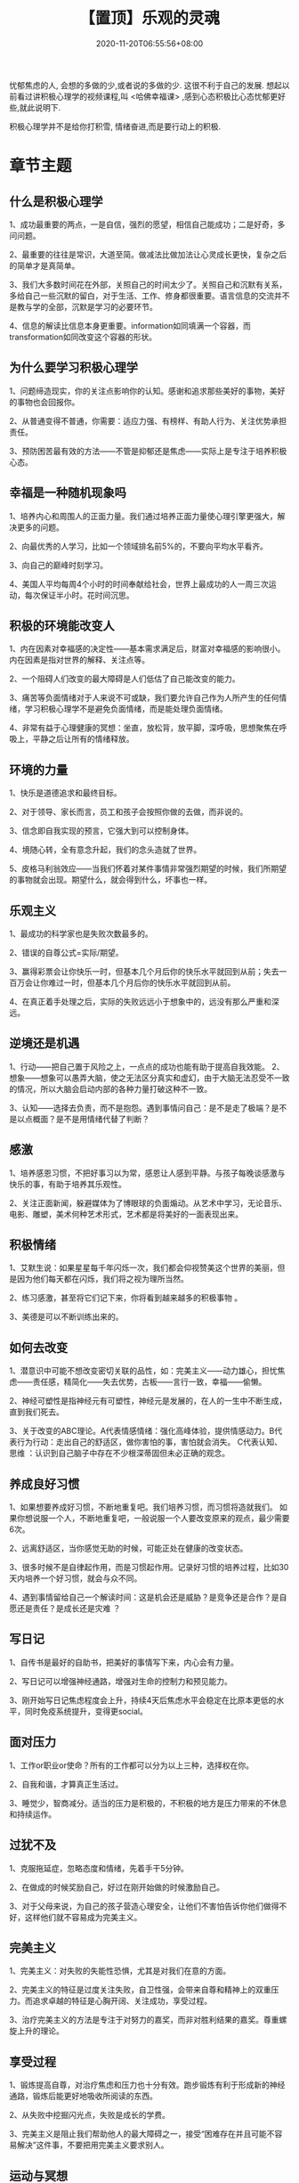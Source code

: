 #+TITLE: 【置顶】乐观的灵魂
#+TAGS[]:  人生
#+CATEGORIES[]: 生活
#+DATE: 2020-11-20T06:55:56+08:00
#+DRAFT: nil
#+WEIGHT: 0

忧郁焦虑的人, 会想的多做的少,或者说的多做的少. 这很不利于自己的发展.
想起以前看过讲积极心理学的视频课程,叫 <哈佛幸福课> ,感到心态积极比心态忧郁更好些,就此说明下.

# more
积极心理学并不是给你打积雪, 情绪奋进,而是要行动上的积极.
* 章节主题
** 什么是积极心理学

 1、成功最重要的两点，一是自信，强烈的愿望，相信自己能成功；二是好奇，多问问题。

 2、最重要的往往是常识，大道至简。做减法比做加法让心灵成长更快，复杂之后的简单才是真简单。

 3、我们大多数时间花在外部，关照自己的时间太少了。关照自己和沉默有关系，多给自己一些沉默的留白，对于生活、工作、修身都很重要。语言信息的交流并不是教与学的全部，沉默是学习的必要环节。

 4、信息的解读比信息本身更重要。information如同填满一个容器，而transformation如同改变这个容器的形状。
** 为什么要学习积极心理学

 1、问题缔造现实，你的关注点影响你的认知。感谢和追求那些美好的事物，美好的事物也会回报你。

 2、从普通变得不普通，你需要：适应力强、有榜样、有助人行为、关注优势承担责任。

 3、预防困苦最有效的方法——不管是抑郁还是焦虑——实际上是专注于培养积极心态。
** 幸福是一种随机现象吗

 1、培养内心和周围人的正面力量。我们通过培养正面力量使心理引擎更强大，解决更多的问题。

 2、向最优秀的人学习，比如一个领域排名前5%的，不要向平均水平看齐。

 3、向自己的巅峰时刻学习。

 4、美国人平均每周4个小时的时间奉献给社会，世界上最成功的人一周三次运动，每次保证半小时。花时间沉思。
** 积极的环境能改变人

 1、内在因素对幸福感的决定性——基本需求满足后，财富对幸福感的影响很小。内在因素是指对世界的解释、关注点等。

 2、一个阻碍人们改变的最大障碍是人们低估了自己能改变的能力。

 3、痛苦等负面情绪对于人来说不可或缺，我们要允许自己作为人所产生的任何情绪，学习积极心理学不是避免负面情绪，而是能处理负面情绪。

 4、非常有益于心理健康的冥想：坐直，放松背，放平脚，深呼吸，思想聚焦在呼吸上，平静之后让所有的情绪释放。
** 环境的力量

 1、快乐是道德追求和最终目标。

 2、对于领导、家长而言，员工和孩子会按照你做的去做，而非说的。

 3、信念即自我实现的预言，它强大到可以控制身体。

 4、境随心转，全有意念升起，我们的念头造就了世界。

 5、皮格马利翁效应——当我们怀着对某件事情非常强烈期望的时候，我们所期望的事物就会出现。期望什么，就会得到什么，坏事也一样。
** 乐观主义

 1、最成功的科学家也是失败次数最多的。

 2、错误的自尊公式=实际/期望。

 3、赢得彩票会让你快乐一时，但基本几个月后你的快乐水平就回到从前；失去一百万会让你难过一时，但基本几个月后你的快乐水平就回到从前。

 4、在真正着手处理之后，实际的失败远远小于想象中的，远没有那么严重和深远。
** 逆境还是机遇
 1、行动——把自己置于风险之上，一点点的成功也能有助于提高自我效能。
 2、想象——想象可以愚弄大脑，使之无法区分真实和虚幻，由于大脑无法忍受不一致的情况，所以大脑会启动内部的各种力量打破这种不一致。

 3、认知——选择去负责，而不是抱怨。遇到事情问自己：是不是走了极端？是不是以点概面？是不是用情绪代替了判断？
** 感激

 1、培养感恩习惯，不把好事习以为常，感恩让人感到平静。与孩子每晚谈感激与快乐的事，有助于培养其乐观性。

 2、关注正面新闻，躲避媒体为了博眼球的负面煽动。从艺术中学习，无论音乐、电影、雕塑，美术何种艺术形式，艺术都是将美好的一面表现出来。
** 积极情绪

 1、艾默生说：如果星星每千年闪烁一次，我们都会仰视赞美这个世界的美丽，但是因为他们每天都在闪烁，我们将之视为理所当然。

 2、练习感激，甚至将它们记下来，你将看到越来越多的积极事物 。

 3、美德是可以不断训练出来的。
** 如何去改变

 1、潜意识中可能不想改变密切关联的品性，如：完美主义——动力雄心，担忧焦虑——责任感，精简化——失去优势，古板——言行一致，幸福——偷懒。

 2、神经可塑性是指神经元有可塑性，神经元是发展的，在人的一生中不断生成，直到我们死去。

 3、关于改变的ABC理论。A代表情感情绪：强化高峰体验，提供情感动力。B代表行为行动：走出自己的舒适区，做你害怕的事，害怕就会消失。 C代表认知、思维 ：认识到自己脑子中存在不少根深蒂固但未必正确的观念。
** 养成良好习惯

 1、如果想要养成好习惯，不断地重复吧。我们培养习惯，而习惯将造就我们。 如果你想说服一个人，不断地重复吧，一般说服一个人要改变原来的观点，最少需要6次。

 2、远离舒适区，当你感觉无助的时候，可能正处在健康的改变状态。

 3、很多时候不是自律起作用，而是习惯起作用。记录好习惯的培养过程，比如30天内培养一个好习惯，就会与众不同。

 4、遇到事情留给自己一个解读时间：这是机会还是威胁？是竞争还是合作？是自愿还是责任？是成长还是灾难 ？
** 写日记

 1、自传书是最好的自助书，把美好的事情写下来，内心会有力量。

 2、写日记可以增强神经通路，增强对生命的控制力和预见能力。

 3、刚开始写日记焦虑程度会上升，持续4天后焦虑水平会稳定在比原本更低的水平，同时免疫系统提升，变得更social。
** 面对压力

 1、工作or职业or使命？所有的工作都可以分为以上三种，选择权在你。

 2、自我和谐，才算真正生活过。

 3、睡觉少，智商减分。适当的压力是积极的，不积极的地方是压力带来的不休息和持续运作。
** 过犹不及

 1、克服拖延症，忽略态度和情绪，先着手干5分钟。

 2、在做成的时候奖励自己，好过在刚开始做的时候激励自己。

 3、对于父母来说，为自己的孩子营造心理安全，让他们不害怕告诉你他们做得不好，这样他们就不容易成为完美主义。
** 完美主义

 1、完美主义：对失败的失能性恐惧，尤其是对我们在意的方面。

 2、完美主义的特征是过度关注失败，自卫性强，会带来自尊和精神上的双重压力。而追求卓越的特征是心胸开阔、关注成功，享受过程。

 3、治疗完美主义的方法是专注于对努力的嘉奖，而非对胜利结果的嘉奖。尊重螺旋上升的理论。
** 享受过程

 1、锻炼提高自尊，对治疗焦虑和压力也十分有效。跑步锻炼有利于形成新的神经通路，锻炼后能更好地吸收所阅读的东西。

 2、从失败中挖掘闪光点，失败是成长的学费。

 3、完美主义是阻止我们帮助他人的最大障碍之一，接受“困难存在并且可能不容易解决”这件事，不要把用完美主义要求别人。
** 运动与冥想

 1、压力增大时可能会首先放弃运动，要在潜意识里觉得自己值得幸福，值得拥有美好的身体。

 2、长期冥想者的惊吓反应更少；平静会传染，不宜生气。平静增强免疫力，焦虑会使免疫力降低。

 3、苦苦思索是问题的症结之一，不是解决办法。

 4、在冥想过程中察觉并接收身体信号，身体有自我疗愈功能。
** 睡眠和爱情的重要性

 1、尽量深一些呼吸，现代人的呼吸很浅，深呼吸能帮助我们心平气和。

 2、保证充足的睡眠是一种投资：对免疫系统、精力水平、体重、创造力、降低事故发生等各方面都有益处。

 3、不对外人做的事，也不要对亲密的人做。（例如对亲人吼叫）
** 如何让爱情天长地久

 1、幸福的婚姻，基于深厚的友情之上——尊重对方、享受相处，深入了解对方，熟知好恶、持久尊重，在大问题及琐事上，表现出爱意。

 2、在爱中展示真实的自己，不固执、不计较，亲密关系是爱情保鲜的秘方。

 3、允许冲突的发生并把它当成两人携手成长的机会，永远不要因为争执恶语相向。
** 幸福与幽默

 1、人们倾向于在平日生活中和幽默的人多接触，幽默的生活方式也是会传染。

 2、幽默是可以培养的，多寻找令你开心的事；向幽默的人学习他们思维和话语中的幽默模式。

 3、经历过人生起伏还能笑对生活的人，内心是真正的强大。
** 爱情与自尊

 1、真正的恋情，基础不是责任感，不是否定自我的利他主义者，我们越独立，就越相互依赖。

 2、自尊不是空洞的心理强化能产生的，也不依赖于别人的表扬。自尊存在于现实中，是努力的产物。

 3、可以提高自尊的实践：

 （1）正直——“我的话很重要，可以信赖。”

 （2）自我觉察——“我的价值不需要通过赞扬证明。”

 （3）努力追求有目标、有使命的生活。

 （4）担起责任，承认自己在某方面有不可替代性。

 （5）自我接纳。

 （6）有主见，支持所信仰的东西。
** 自尊与自我的实现

 1、独立的人，比较心不那么强烈。从如何对待别人，可以看出如何对待自己。

 2、荣誉的本质：尊敬自己，相信自己。
** 收获、交流

 总结、邀请同学分享收获。

* 下面是一些网络摘抄.

1、你是一个人，是人就有喜怒哀愁，有起起落落，会紧张，会嫉妒。同样他人也如此。
（重点其他人也一样。）一切感情起伏和心态变化都是正常的。我们要做的是从提高自己的
幸福水平，这个提高是一个终身的目标。（重点幸福水平是和自己过去的平均水平比较，不
是和他人，人与人的先天和后天差异是客观存在的。总是拿自己最好的时候比也不对，没有
人能永远停留最幸福的时刻。）这是一个缓缓上升的波浪线，几乎没有人是因为某一件事的
发生，人生的幸福水平从此就直线上升的。这是需要一点点努力积累。下面是具体方法。

2、每周坚持3次30分以上的运动，还是那句话，你是人。人是生物，心理状态就要受身体健
康的影响。

3、把自己的想法写出来，日记，朋友圈，微博都行。和朋友家人同事，小区门口老大爷，
广场舞大妈，或者陌生人聊聊天。说废话也行。人是群居动物，这是多少年进化的结果，不
是马上可以改变的。所以你需要交流，需要表达自己的情绪观点想法。

4、阅读，特别是睡前阅读。有助于睡眠。另外晚上把光调暗，开夜间模式。读各种各样的
书，不同国家不同题材不同文化背景。也不用非常认真的读，不求甚解就可。见多了，便心
怀宇宙天地宽。

5、培养爱好，要兴趣，对世界有好奇心。对什么都不感兴趣，是非常值得注意的，在我看
来是一个很危险信号。

6、远离S B，键盘侠，喷子，各种奇奇怪怪的人。一旦被带偏，多少匹马都拉不回来。

7、摆平心态，你就是一个人，一个普普通通的人，你不牛到上天入地也没有什么。认认真
真活，便是精彩，愿不负每日晨曦。要是有人觉得你普通就是丢人，请看上一条。

8、最后一点，这个课对我最大的启示就是，如何理解“人”这个字。然后就是坚持去做，
上面说其实都知道的人多，做的到少。
